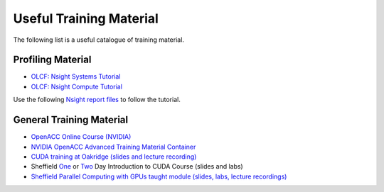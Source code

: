 .. _training:

Useful Training Material
========================

The following list is a useful catalogue of training material.


Profiling Material
------------------

* `OLCF: Nsight Systems Tutorial <https://vimeo.com/398838139>`_
* `OLCF: Nsight Compute Tutorial <https://vimeo.com/398929189>`_

Use the following `Nsight report files <https://drive.google.com/open?id=133a90SIupysHfbO3mlyfXfaEivCyV1EP>`_ to follow the tutorial.


General Training Material
-------------------------

* `OpenACC Online Course (NVIDIA) <https://www.openacc.org/events/openacc-online-course-2018>`_
* `NVIDIA OpenACC Advanced Training Material Container <https://ngc.nvidia.com/catalog/containers/hpc:openacc-training-materials>`_
* `CUDA training at Oakridge (slides and lecture recording) <https://www.olcf.ornl.gov/cuda-training-series/>`_
* Sheffield `One <http://gpucomputing.shef.ac.uk/education/sheffield_onedaycuda/>`_ or `Two <http://gpucomputing.shef.ac.uk/education/cuda/>`_ Day Introduction to CUDA Course (slides and labs)
* `Sheffield Parallel Computing with GPUs taught module (slides, labs, lecture recordings) <https://paulrichmond.shef.ac.uk/teaching/COM4521/>`_ 



